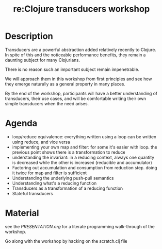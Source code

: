 #+TITLE: re:Clojure transducers workshop


* Description

Transducers are a powerful abstraction added relatively recently to Clojure.
In spite of this and the noticeable performance benefits, they remain a
daunting subject for many Clojurians.

There is no reason such an important subject remain impenetrable.

We will approach them in this workshop from first principles and see how
they emerge naturally as a general property in many places.

By the end of the workshop, participants will have a better
understanding of transducers, their use cases, and will be comfortable
writing their own simple transducers when the need arises.

* Agenda

- loop/reduce equivalence: everything written using a loop can be
  written using reduce, and vice versa
- implementing your own map and filter: for some it's easier with loop.
  the previous point shows there is a transformation to reduce
- understanding the invariant: in a reducing context, always one
  quantity is decreased while the other is increased (reducible and
  accumulator)
- Factoring out accumulation and consumption from reduction step. doing
  it twice for map and filter is sufficient
- Understanding the underlying push-pull semantics
- Understanding what's a reducing function
- Transducers as a transformation of a reducing function
- Stateful transducers

* Material

see the [[PRESENTATION.org]] for a literate programming walk-through of the
workshop.

Go along with the workshop by hacking on the scratch.clj file
